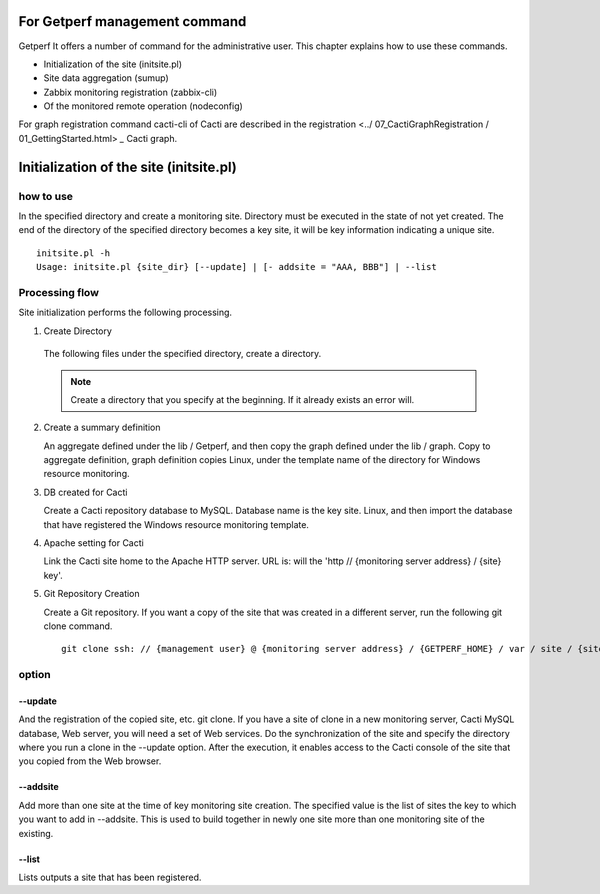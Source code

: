 For Getperf management command
============================

Getperf
It offers a number of command for the administrative user. This chapter explains how to use these commands.

- Initialization of the site (initsite.pl)
- Site data aggregation (sumup)
- Zabbix monitoring registration (zabbix-cli)
- Of the monitored remote operation (nodeconfig)

For graph registration command cacti-cli of Cacti are described in the registration <../ 07_CactiGraphRegistration / 01_GettingStarted.html> `_` Cacti graph.

Initialization of the site (initsite.pl)
===========================

how to use
--------

In the specified directory and create a monitoring site. Directory must be executed in the state of not yet created. The end of the directory of the specified directory becomes a key site, it will be key information indicating a unique site.

::

    initsite.pl -h
    Usage: initsite.pl {site_dir} [--update] | [- addsite = "AAA, BBB"] | --list

Processing flow
----------

Site initialization performs the following processing.

1. Create Directory

  The following files under the specified directory, create a directory.

  ===================== ============================= =========
  Directory / file applications
  ===================== ============================= =========
  Rexfile Rex script for the monitored operation
  analysis received data directory
  html Cacit site Home
  lib aggregate definition, graph definition directory
  node node definition directory
  script monitored operation for the script directory
  storage accumulation data directory
  summary aggregate data directory
  view view definition directory
  ===================== ============================= =========

  .. Note ::

    Create a directory that you specify at the beginning. If it already exists an error will.

2. Create a summary definition

   An aggregate defined under the lib / Getperf, and then copy the graph defined under the lib / graph. Copy to aggregate definition, graph definition copies Linux, under the template name of the directory for Windows resource monitoring.

3. DB created for Cacti

   Create a Cacti repository database to MySQL. Database name is the key site. Linux, and then import the database that have registered the Windows resource monitoring template.

4. Apache setting for Cacti

   Link the Cacti site home to the Apache HTTP server. URL is: will the 'http // {monitoring server address} / {site} key'.

5. Git Repository Creation

   Create a Git repository. If you want a copy of the site that was created in a different server, run the following git clone command.

   ::

       git clone ssh: // {management user} @ {monitoring server address} / {GETPERF_HOME} / var / site / {site} .git key

option
----------

--update
~~~~~~~~

And the registration of the copied site, etc. git clone. If you have a site of clone in a new monitoring server, Cacti MySQL database, Web server, you will need a set of Web services. Do the synchronization of the site and specify the directory where you run a clone in the --update option. After the execution, it enables access to the Cacti console of the site that you copied from the Web browser.

--addsite
~~~~~~~~~

Add more than one site at the time of key monitoring site creation. The specified value is the list of sites the key to which you want to add in --addsite. This is used to build together in newly one site more than one monitoring site of the existing.

--list
~~~~~~

Lists outputs a site that has been registered.
